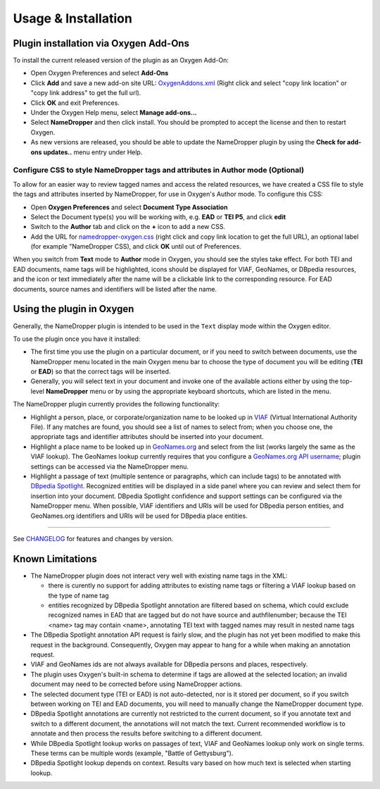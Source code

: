 Usage & Installation
********************

Plugin installation via Oxygen Add-Ons
======================================

To install the current released version of the plugin as an Oxygen Add-On:

* Open Oxygen Preferences and select **Add-Ons**
* Click **Add** and save a new add-on site URL: `OxygenAddons.xml`_
  (Right click and select "copy link location" or "copy link address" to get the full url).
* Click **OK** and exit Preferences. 
* Under the Oxygen Help menu, select **Manage add-ons...**
* Select **NameDropper** and then click install.  You should be prompted to accept the
  license and then to restart Oxygen.
* As new versions are released, you should be able to update the NameDropper plugin by
  using the **Check for add-ons updates..** menu entry under Help.

.. _OxygenAddons.xml: ../res/OxygenAddons.xml?raw=true

Configure CSS to style NameDropper tags and attributes in Author mode (Optional)
--------------------------------------------------------------------------------

To allow for an easier way to review tagged names and access the
related resources, we have created a CSS file to style the tags and attributes
inserted by NameDropper, for use in Oxygen's Author mode. To configure this CSS:

* Open **Oxygen Preferences** and select **Document Type Association**
* Select the Document type(s) you will be working with, e.g. **EAD** or **TEI P5**,
  and click **edit**
* Switch to the **Author** tab and click on the **+** icon to add a new CSS.
* Add the URL for `namedropper-oxygen.css`_ (right click and copy link location
  to get the full URL), an optional label (for example "NameDropper CSS), and click **OK** until out of Preferences.

When you switch from **Text** mode to **Author** mode in Oxygen, you should see the
styles take effect. For both TEI and EAD documents, name tags will be highlighted,
icons should be displayed for VIAF, GeoNames, or DBpedia resources, and the icon or
text immediately after the name will be a clickable link to the corresponding resource.
For EAD documents, source names and identifiers will be listed after the name.

.. _namedropper-oxygen.css: ../res/namedropper-oxygen.css?raw=true

Using the plugin in Oxygen
==========================

Generally, the NameDropper plugin is intended to be used in the ``Text`` display mode
within the Oxygen editor.

To use the plugin once you have it installed:

* The first time you use the plugin on a particular document, or if you need to switch between documents, use the
  NameDropper menu located in the main Oxygen menu bar to choose the type of document
  you will be editing (**TEI** or **EAD**) so that the correct tags will be inserted.

* Generally, you will select text in your document and invoke one of the available
  actions either by using the top-level **NameDropper** menu or by using the appropriate
  keyboard shortcuts, which are listed in the menu.

The NameDropper plugin currently provides the following functionality:

* Highlight a person, place, or corporate/organization name to be looked
  up in `VIAF`_ (Virtual International Authority File).  If any matches are found,
  you should see a list of names to select from; when you choose one, the appropriate
  tags and identifier attributes should be inserted into your document.

* Highlight a place name to be looked up in `GeoNames.org`_ and select from the list
  (works largely the same as the VIAF lookup).  The GeoNames lookup currently requires
  that you configure a `GeoNames.org API username`_; plugin settings can be accessed
  via the NameDropper menu.

* Highlight a passage of text (multiple sentence or paragraphs, which can include tags)
  to be annotated with `DBpedia Spotlight`_.  Recognized entities will be displayed in
  a side panel where you can review and select them for insertion into your document.
  DBpedia Spotlight confidence and support settings can be configured via the NameDropper
  menu.  When possible, VIAF identifiers and URIs will be used for DBpedia person entities,
  and GeoNames.org identifiers and URIs will be used for DBpedia place entities.

 .. _VIAF: http://viaf.org/
 .. _GeoNames.org: http://geonames.org/
 .. _GeoNames.org API username: http://www.geonames.org/login
 .. _DBpedia Spotlight: http://spotlight.dbpedia.org/


----

See `CHANGELOG`_ for features and changes by version.

.. _CHANGELOG: ../CHANGELOG.rst


Known Limitations
=================

* The NameDropper plugin does not interact very well with existing name tags in the XML:

  * there is curently no support for adding attributes to existing name tags or filtering
    a VIAF lookup based on the type of name tag
  * entities recognized by DBpedia Spotlight annotation are filtered based on schema,
    which could exclude recognized names in EAD that are tagged but do not have source and
    authfilenumber; because the TEI <name> tag may contain <name>, annotating TEI text
    with tagged names may result in nested name tags

* The DBpedia Spotlight annotation API request is fairly slow, and the plugin has not
  yet been modified to make this request in the background. Consequently, Oxygen may appear to hang for a while when making an annotation request.
* VIAF and GeoNames ids are not always available for DBpedia persons and places, respectively.
* The plugin uses Oxygen's built-in schema to determine if tags are allowed at the selected
  location; an invalid document may need to be corrected before using NameDropper actions.
* The selected document type (TEI or EAD) is not auto-detected, nor is it stored per
  document, so if you switch between working on TEI and EAD documents, you will need to manually change the NameDropper document type.
* DBpedia Spotlight annotations are currently not restricted to the current document, so
  if you annotate text and switch to a different document, the annotations will not match
  the text.  Current recommended workflow is to annotate and then process the results before
  switching to a different document.
* While DBpedia Spotlight lookup works on passages of text, VIAF and GeoNames lookup only work on single terms. These terms can be multiple words (example, "Battle of Gettysburg"). 
* DBpedia Spotlight lookup depends on context. Results vary based on how much text is selected when starting lookup.
